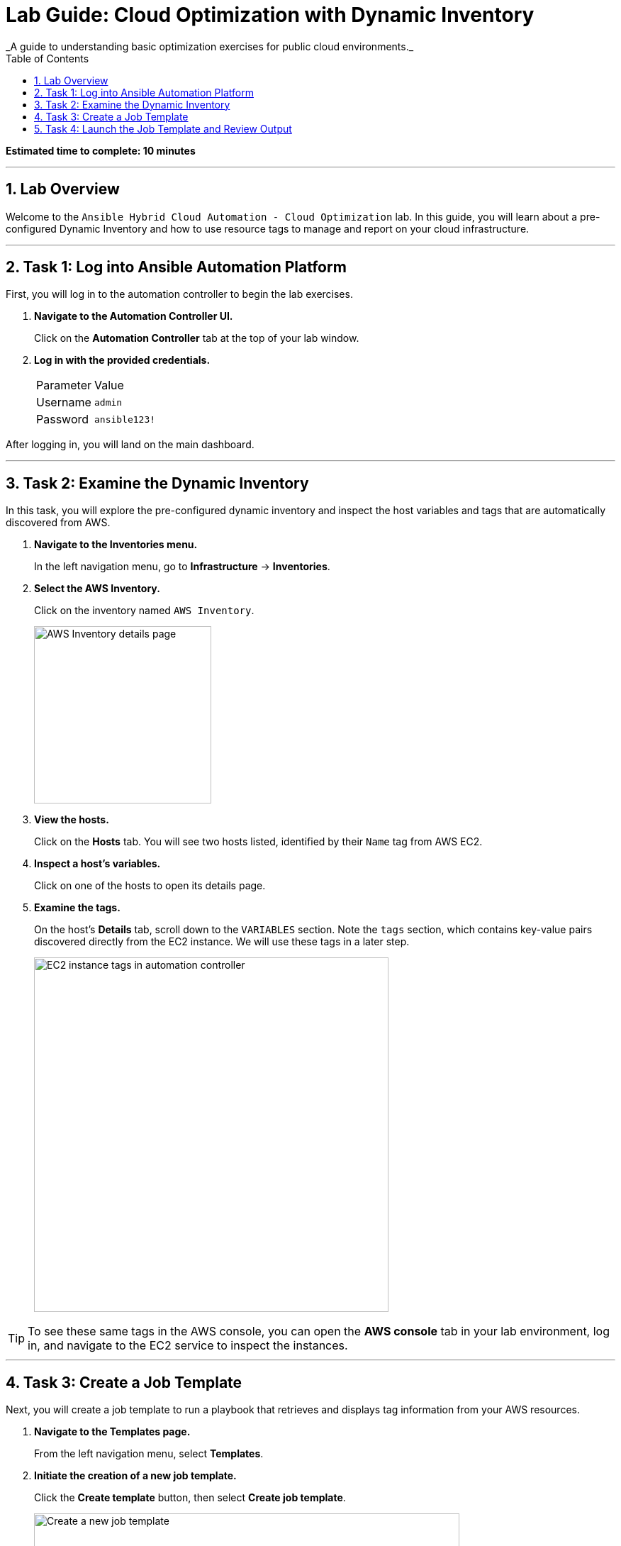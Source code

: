 :doctype: book
:toc:
:toc-title: Table of Contents
:sectnums:
:icons: font

= Lab Guide: Cloud Optimization with Dynamic Inventory
_A guide to understanding basic optimization exercises for public cloud environments._

*Estimated time to complete: 10 minutes*

---

== Lab Overview

Welcome to the `Ansible Hybrid Cloud Automation - Cloud Optimization` lab. In this guide, you will learn about a pre-configured Dynamic Inventory and how to use resource tags to manage and report on your cloud infrastructure.

---

== Task 1: Log into Ansible Automation Platform

First, you will log in to the automation controller to begin the lab exercises.

. **Navigate to the Automation Controller UI.**
+
Click on the **Automation Controller** tab at the top of your lab window.

. **Log in with the provided credentials.**
+
[cols="1,2a"]
|===
| Parameter | Value
| Username | `admin`
| Password | `ansible123!`
|===

After logging in, you will land on the main dashboard.

---

== Task 2: Examine the Dynamic Inventory

In this task, you will explore the pre-configured dynamic inventory and inspect the host variables and tags that are automatically discovered from AWS.

. **Navigate to the Inventories menu.**
+
In the left navigation menu, go to *Infrastructure* → *Inventories*.

. **Select the AWS Inventory.**
+
Click on the inventory named `AWS Inventory`.
+
image::https://github.com/IPvSean/pictures_for_github/blob/master/aws_inventory.png?raw=true[AWS Inventory details page, 250, opts="border"]

. **View the hosts.**
+
Click on the **Hosts** tab. You will see two hosts listed, identified by their `Name` tag from AWS EC2.

. **Inspect a host's variables.**
+
Click on one of the hosts to open its details page.

. **Examine the tags.**
+
On the host's *Details* tab, scroll down to the `VARIABLES` section. Note the `tags` section, which contains key-value pairs discovered directly from the EC2 instance. We will use these tags in a later step.
+
image::https://github.com/IPvSean/pictures_for_github/blob/master/tags.png?raw=true[EC2 instance tags in automation controller, 500, opts="border"]

TIP: To see these same tags in the AWS console, you can open the *AWS console* tab in your lab environment, log in, and navigate to the EC2 service to inspect the instances.

---

== Task 3: Create a Job Template

Next, you will create a job template to run a playbook that retrieves and displays tag information from your AWS resources.

. **Navigate to the Templates page.**
+
From the left navigation menu, select *Templates*.

. **Initiate the creation of a new job template.**
+
Click the **Create template** button, then select **Create job template**.
+
image::https://github.com/HichamMourad/awsoptimize25/blob/master/images/create_templates.png?raw=true[Create a new job template, 600, opts="border"]

. **Enter the job template details.**
+
Fill out the form with the following information:
+
[cols="1,1"]
|===
| Parameter | Value
| Name | `Retrieve tag information`
| Job Type | `Run`
| Inventory | `Demo Inventory`
| Project | `AWS Demos Project`
| Execution Environment | `AWS Execution Environment`
| Playbook | `playbooks/tag_info_aws.yml`
| Credentials | `AWS_Credential`
|===
+
NOTE: To find the `AWS_Credential`, you may need to filter the *Credential Type* to `Amazon Web Services`.

. **Save the job template.**
+
Scroll to the bottom and click the blue **Save** button.

NOTE: The Ansible Playbooks for this lab are sourced from the following project: link:https://github.com/ansible-cloud/aws_demos[ansible-cloud/aws_demos].

---

== Task 4: Launch the Job Template and Review Output

Finally, you will run the job template and examine the structured data it collects.

. **Launch the job template.**
+
Navigate back to the *Templates* page, find the `Retrieve tag information` job template, and click the **Launch** icon (🚀).
+
image::https://github.com/IPvSean/pictures_for_github/blob/master/launch_job.png?raw=true[Launch Job Icon, 80, opts="border"]

. **Understand the playbook execution.**
+
This playbook runs four tasks to gather and display information:
+
* It uses the `amazon.aws.ec2_vpc_net_info` module to get data for all VPCs.
* It uses the `debug` module to print the VPC ID, name, and tags.
* It uses the `amazon.aws.ec2_instance_info` module to get data for all EC2 instances.
* It uses another `debug` task to print the EC2 instance name, ID, and tags.

. **Review the job output.**
+
The final task in the playbook uses a loop to display the information for each instance.
+
[source,yaml]
----
- name: Display AWS EC2 info and tags information to terminal
  debug:
    msg:
      - "{{ item.tags['Name'] | default('The tag *Name* Does not exist') }}"
      - "{{ item.instance_id }}"
      - "{{ item.tags }}"
  loop: "{{ ec2_instance_info.instances }}"
----
+
The output in the automation controller will show this structured data clearly for each resource
